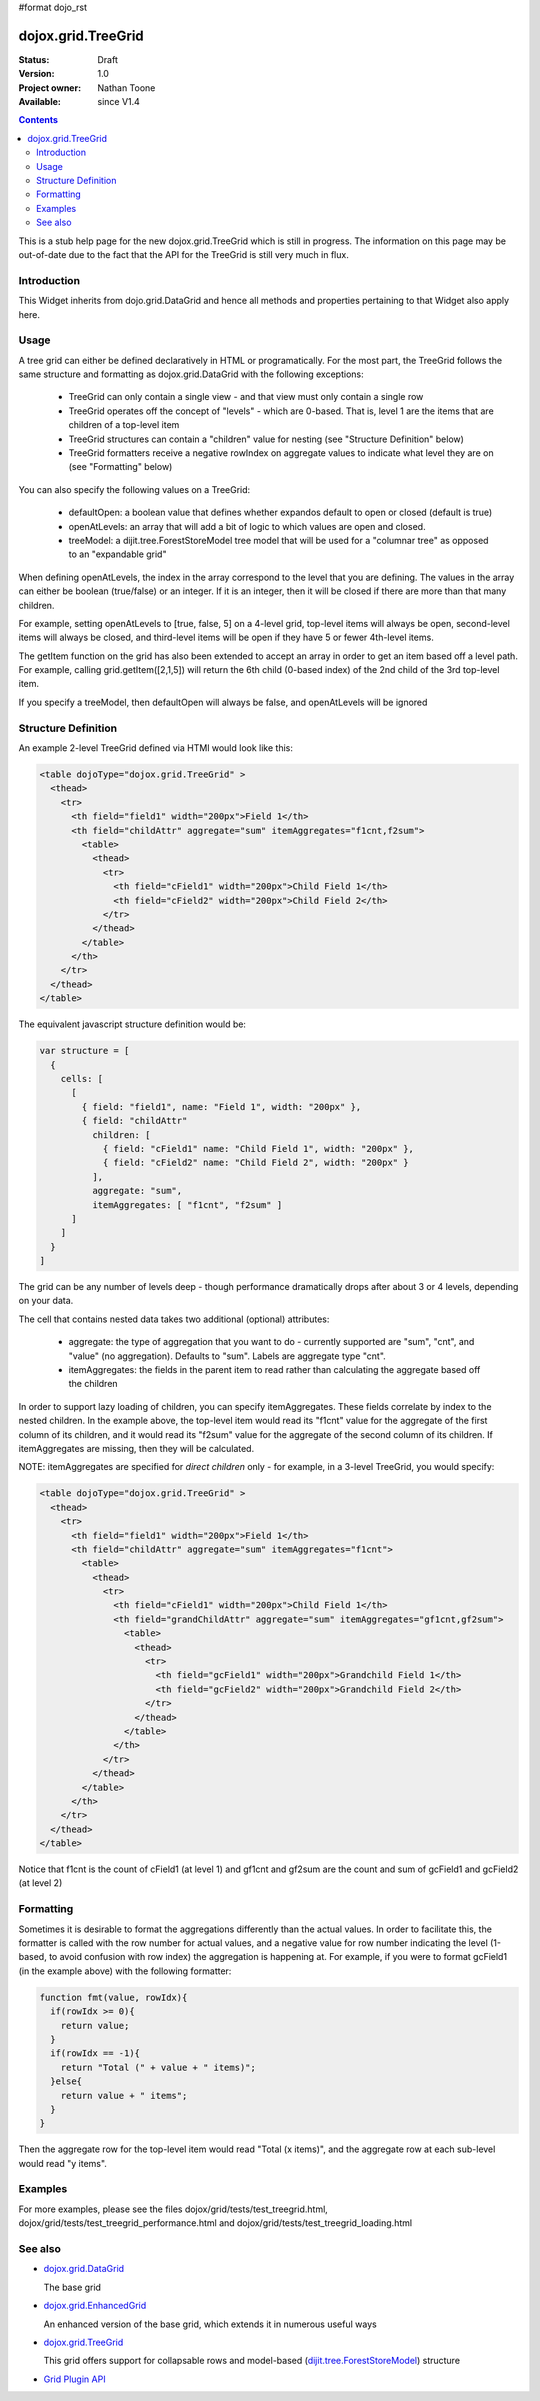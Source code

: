 #format dojo_rst

dojox.grid.TreeGrid
===================

:Status: Draft
:Version: 1.0
:Project owner: Nathan Toone
:Available: since V1.4

.. contents::
   :depth: 2

This is a stub help page for the new dojox.grid.TreeGrid which is still in progress. The information on this page may be out-of-date due to the fact that the API for the TreeGrid is still very much in flux.


============
Introduction
============

This Widget inherits from dojo.grid.DataGrid and hence all methods and properties pertaining to that Widget also apply here.

=====
Usage
=====

A tree grid can either be defined declaratively in HTML or programatically. For the most part, the TreeGrid follows the same structure and formatting as dojox.grid.DataGrid with the following exceptions:

  * TreeGrid can only contain a single view - and that view must only contain a single row
  * TreeGrid operates off the concept of "levels" - which are 0-based. That is, level 1 are the items that are children of a top-level item
  * TreeGrid structures can contain a "children" value for nesting (see "Structure Definition" below)
  * TreeGrid formatters receive a negative rowIndex on aggregate values to indicate what level they are on (see "Formatting" below)

You can also specify the following values on a TreeGrid:

  * defaultOpen: a boolean value that defines whether expandos default to open or closed (default is true)
  * openAtLevels: an array that will add a bit of logic to which values are open and closed.
  * treeModel: a dijit.tree.ForestStoreModel tree model that will be used for a "columnar tree" as opposed to an "expandable grid"

When defining openAtLevels, the index in the array correspond to the level that you are defining. The values in the array can either be
boolean (true/false) or an integer. If it is an integer, then it will be closed if there are more than that many children.

For example, setting openAtLevels to [true, false, 5] on a 4-level grid, top-level items will always be open, second-level items will always be closed, and third-level items will be open if they have 5 or fewer 4th-level items.

The getItem function on the grid has also been extended to accept an array in order to get an item based off a level path. For example, calling grid.getItem([2,1,5]) will return the 6th child (0-based index) of the 2nd child of the 3rd top-level item.

If you specify a treeModel, then defaultOpen will always be false, and openAtLevels will be ignored


====================
Structure Definition
====================

An example 2-level TreeGrid defined via HTMl would look like this:

.. code-block :: html

  <table dojoType="dojox.grid.TreeGrid" >
    <thead>
      <tr>
        <th field="field1" width="200px">Field 1</th>
        <th field="childAttr" aggregate="sum" itemAggregates="f1cnt,f2sum">
          <table>
            <thead>
              <tr>
                <th field="cField1" width="200px">Child Field 1</th>
                <th field="cField2" width="200px">Child Field 2</th>
              </tr>
            </thead>
          </table>
        </th>
      </tr>
    </thead>
  </table>

The equivalent javascript structure definition would be:

.. code-block :: javascript

  var structure = [
    {
      cells: [
        [
          { field: "field1", name: "Field 1", width: "200px" },
          { field: "childAttr"
            children: [
              { field: "cField1" name: "Child Field 1", width: "200px" },
              { field: "cField2" name: "Child Field 2", width: "200px" }
            ],
            aggregate: "sum",
            itemAggregates: [ "f1cnt", "f2sum" ]
        ]
      ]
    }
  ]

The grid can be any number of levels deep - though performance dramatically drops after about 3 or 4 levels, depending on your data.

The cell that contains nested data takes two additional (optional) attributes:

  * aggregate: the type of aggregation that you want to do - currently supported are "sum", "cnt", and "value" (no aggregation). Defaults to "sum". Labels are aggregate type "cnt".
  * itemAggregates: the fields in the parent item to read rather than calculating the aggregate based off the children

In order to support lazy loading of children, you can specify itemAggregates. These fields correlate by index to the nested children. In the example above, the top-level item would read its "f1cnt" value for the aggregate of the first column of its children, and it would read its "f2sum" value for the aggregate of the second column of its children. If itemAggregates are missing, then they will be calculated.

NOTE: itemAggregates are specified for *direct children* only - for example, in a 3-level TreeGrid, you would specify:

.. code-block :: html

  <table dojoType="dojox.grid.TreeGrid" >
    <thead>
      <tr>
        <th field="field1" width="200px">Field 1</th>
        <th field="childAttr" aggregate="sum" itemAggregates="f1cnt">
          <table>
            <thead>
              <tr>
                <th field="cField1" width="200px">Child Field 1</th>
                <th field="grandChildAttr" aggregate="sum" itemAggregates="gf1cnt,gf2sum">
                  <table>
                    <thead>
                      <tr>
                        <th field="gcField1" width="200px">Grandchild Field 1</th>
                        <th field="gcField2" width="200px">Grandchild Field 2</th>
                      </tr>
                    </thead>
                  </table>
                </th>
              </tr>
            </thead>
          </table>
        </th>
      </tr>
    </thead>
  </table>

Notice that f1cnt is the count of cField1 (at level 1) and gf1cnt and gf2sum are the count and sum of gcField1 and gcField2 (at level 2)


==========
Formatting
==========

Sometimes it is desirable to format the aggregations differently than the actual values. In order to facilitate this, the formatter is called with the row number for actual values, and a negative value for row number indicating the level (1-based, to avoid confusion with row index) the aggregation is happening at. For example, if you were to format gcField1 (in the example above) with the following formatter:

.. code-block :: javascript

  function fmt(value, rowIdx){
    if(rowIdx >= 0){
      return value;
    }
    if(rowIdx == -1){
      return "Total (" + value + " items)";
    }else{
      return value + " items";
    }
  }

Then the aggregate row for the top-level item would read "Total (x items)", and the aggregate row at each sub-level would read "y items".


========
Examples
========

For more examples, please see the files dojox/grid/tests/test_treegrid.html, dojox/grid/tests/test_treegrid_performance.html and dojox/grid/tests/test_treegrid_loading.html


========
See also
========

* `dojox.grid.DataGrid <dojox/grid/DataGrid>`_

  The base grid

* `dojox.grid.EnhancedGrid <dojox/grid/EnhancedGrid>`_

  An enhanced version of the base grid, which extends it in numerous useful ways

* `dojox.grid.TreeGrid <dojox/grid/TreeGrid>`_

  This grid offers support for collapsable rows and model-based (`dijit.tree.ForestStoreModel <dijit/tree/ForestStoreModel>`_) structure

* `Grid Plugin API <dojox/grid/pluginAPI>`_

